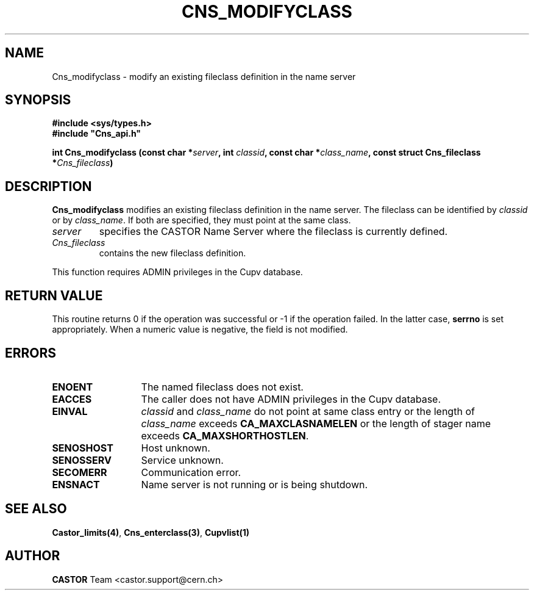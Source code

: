 .\" Copyright (C) 2000-2003 by CERN/IT/PDP/DM
.\" All rights reserved
.\"
.TH CNS_MODIFYCLASS "3castor" "$Date: 2006/01/26 15:36:19 $" CASTOR "Cns Library Functions"
.SH NAME
Cns_modifyclass \- modify an existing fileclass definition in the name server
.SH SYNOPSIS
.B #include <sys/types.h>
.br
\fB#include "Cns_api.h"\fR
.sp
.BI "int Cns_modifyclass (const char *" server ,
.BI "int " classid ,
.BI "const char *" class_name ,
.BI "const struct Cns_fileclass *" Cns_fileclass )
.SH DESCRIPTION
.B Cns_modifyclass
modifies an existing fileclass definition in the name server.
The fileclass can be identified by
.I classid
or by
.IR class_name .
If both are specified, they must point at the same class.
.TP
.I server
specifies the CASTOR Name Server where the fileclass is currently defined.
.TP
.I Cns_fileclass
contains the new fileclass definition.
.LP
This function requires ADMIN privileges in the Cupv database.
.SH RETURN VALUE
This routine returns 0 if the operation was successful or -1 if the operation
failed. In the latter case,
.B serrno
is set appropriately.
When a numeric value is negative, the field is not modified.
.SH ERRORS
.TP 1.3i
.B ENOENT
The named fileclass does not exist.
.TP
.B EACCES
The caller does not have ADMIN privileges in the Cupv database.
.TP
.B EINVAL
.I classid
and
.I class_name
do not point at same class entry or the length of
.I class_name
exceeds
.BR CA_MAXCLASNAMELEN
or the length of stager name exceeds
.BR CA_MAXSHORTHOSTLEN .
.TP
.B SENOSHOST
Host unknown.
.TP
.B SENOSSERV
Service unknown.
.TP
.B SECOMERR
Communication error.
.TP
.B ENSNACT
Name server is not running or is being shutdown.
.SH SEE ALSO
.BR Castor_limits(4) ,
.BR Cns_enterclass(3) ,
.BR Cupvlist(1)
.SH AUTHOR
\fBCASTOR\fP Team <castor.support@cern.ch>
